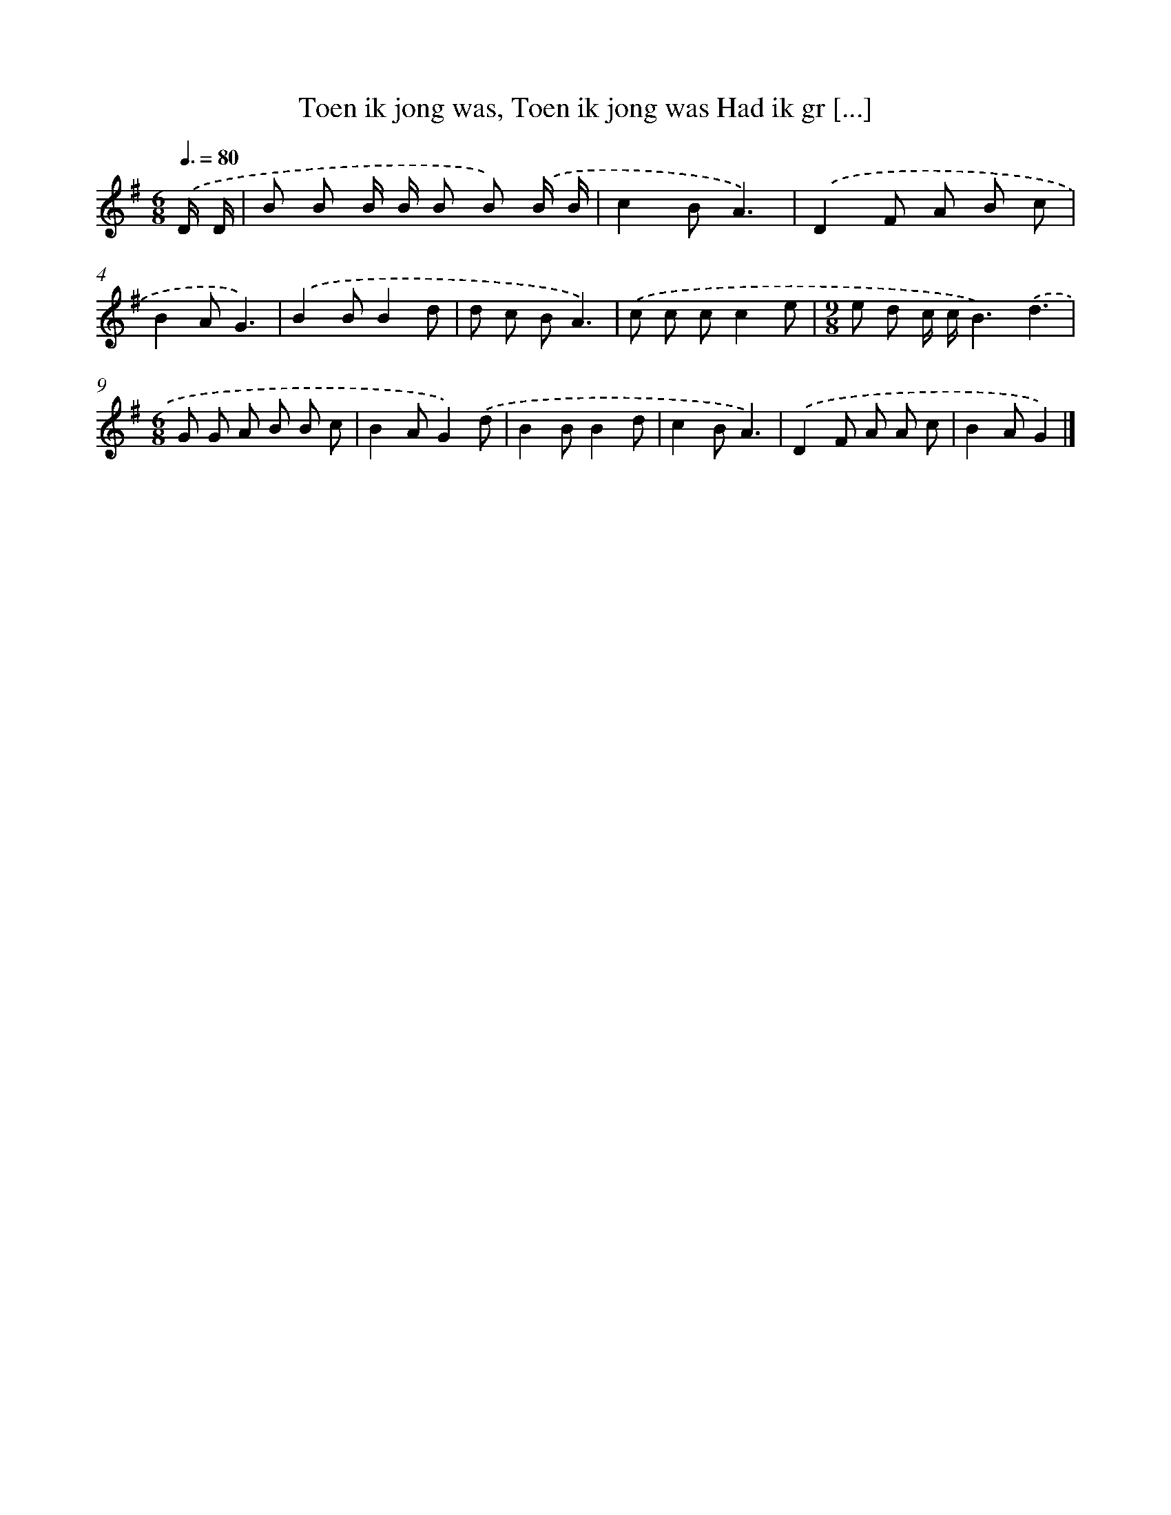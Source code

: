 X: 3703
T: Toen ik jong was, Toen ik jong was Had ik gr [...]
%%abc-version 2.0
%%abcx-abcm2ps-target-version 5.9.1 (29 Sep 2008)
%%abc-creator hum2abc beta
%%abcx-conversion-date 2018/11/01 14:36:02
%%humdrum-veritas 3390922495
%%humdrum-veritas-data 4292279542
%%continueall 1
%%barnumbers 0
L: 1/8
M: 6/8
Q: 3/8=80
K: G clef=treble
.('D/ D/ [I:setbarnb 1]|
B B B/ B/ B B) .('B/ B/ |
c2BA3) |
.('D2F A B c |
B2AG3) |
.('B2BB2d |
d c BA3) |
.('c c cc2e |
[M:9/8]e d c/ c/B3).('d3 |
[M:6/8]G G A B B c |
B2AG2).('d |
B2BB2d |
c2BA3) |
.('D2F A A c |
B2AG2) |]
